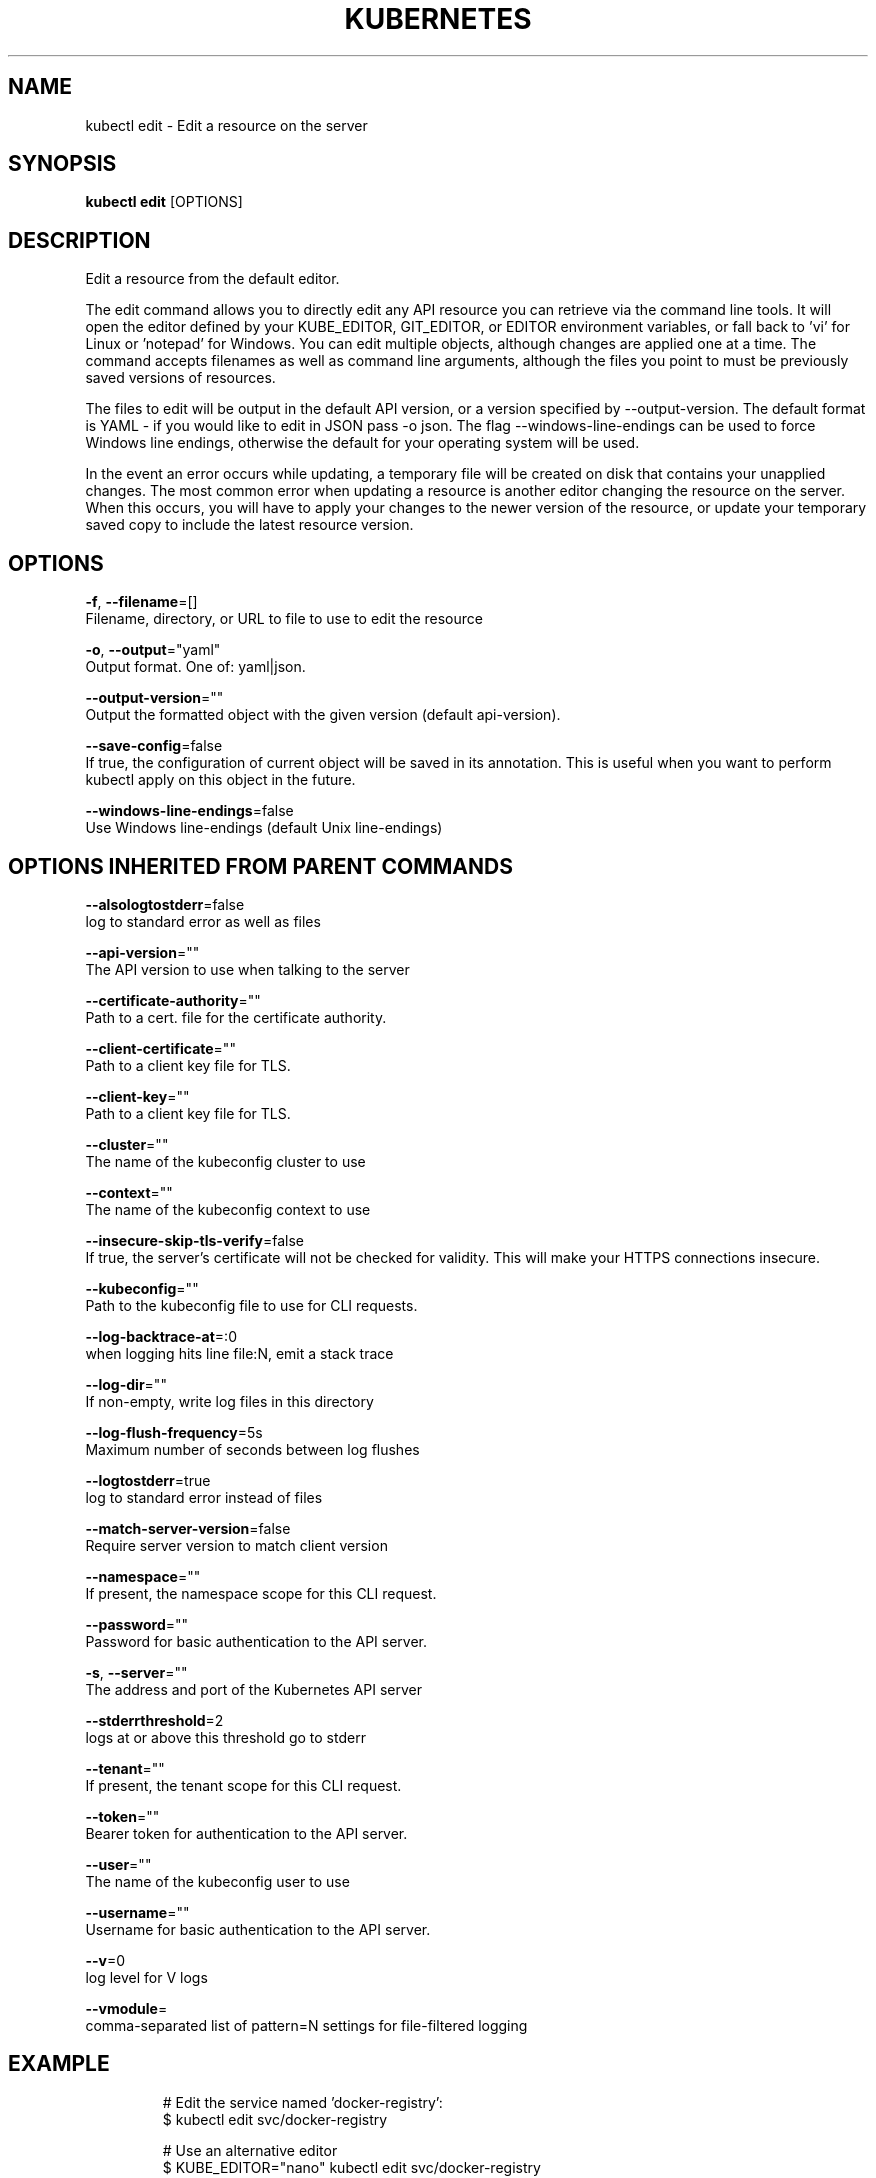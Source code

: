 .TH "KUBERNETES" "1" " kubernetes User Manuals" "Eric Paris" "Jan 2015"  ""


.SH NAME
.PP
kubectl edit \- Edit a resource on the server


.SH SYNOPSIS
.PP
\fBkubectl edit\fP [OPTIONS]


.SH DESCRIPTION
.PP
Edit a resource from the default editor.

.PP
The edit command allows you to directly edit any API resource you can retrieve via the
command line tools. It will open the editor defined by your KUBE\_EDITOR, GIT\_EDITOR,
or EDITOR environment variables, or fall back to 'vi' for Linux or 'notepad' for Windows.
You can edit multiple objects, although changes are applied one at a time. The command
accepts filenames as well as command line arguments, although the files you point to must
be previously saved versions of resources.

.PP
The files to edit will be output in the default API version, or a version specified
by \-\-output\-version. The default format is YAML \- if you would like to edit in JSON
pass \-o json. The flag \-\-windows\-line\-endings can be used to force Windows line endings,
otherwise the default for your operating system will be used.

.PP
In the event an error occurs while updating, a temporary file will be created on disk
that contains your unapplied changes. The most common error when updating a resource
is another editor changing the resource on the server. When this occurs, you will have
to apply your changes to the newer version of the resource, or update your temporary
saved copy to include the latest resource version.


.SH OPTIONS
.PP
\fB\-f\fP, \fB\-\-filename\fP=[]
    Filename, directory, or URL to file to use to edit the resource

.PP
\fB\-o\fP, \fB\-\-output\fP="yaml"
    Output format. One of: yaml|json.

.PP
\fB\-\-output\-version\fP=""
    Output the formatted object with the given version (default api\-version).

.PP
\fB\-\-save\-config\fP=false
    If true, the configuration of current object will be saved in its annotation. This is useful when you want to perform kubectl apply on this object in the future.

.PP
\fB\-\-windows\-line\-endings\fP=false
    Use Windows line\-endings (default Unix line\-endings)


.SH OPTIONS INHERITED FROM PARENT COMMANDS
.PP
\fB\-\-alsologtostderr\fP=false
    log to standard error as well as files

.PP
\fB\-\-api\-version\fP=""
    The API version to use when talking to the server

.PP
\fB\-\-certificate\-authority\fP=""
    Path to a cert. file for the certificate authority.

.PP
\fB\-\-client\-certificate\fP=""
    Path to a client key file for TLS.

.PP
\fB\-\-client\-key\fP=""
    Path to a client key file for TLS.

.PP
\fB\-\-cluster\fP=""
    The name of the kubeconfig cluster to use

.PP
\fB\-\-context\fP=""
    The name of the kubeconfig context to use

.PP
\fB\-\-insecure\-skip\-tls\-verify\fP=false
    If true, the server's certificate will not be checked for validity. This will make your HTTPS connections insecure.

.PP
\fB\-\-kubeconfig\fP=""
    Path to the kubeconfig file to use for CLI requests.

.PP
\fB\-\-log\-backtrace\-at\fP=:0
    when logging hits line file:N, emit a stack trace

.PP
\fB\-\-log\-dir\fP=""
    If non\-empty, write log files in this directory

.PP
\fB\-\-log\-flush\-frequency\fP=5s
    Maximum number of seconds between log flushes

.PP
\fB\-\-logtostderr\fP=true
    log to standard error instead of files

.PP
\fB\-\-match\-server\-version\fP=false
    Require server version to match client version

.PP
\fB\-\-namespace\fP=""
    If present, the namespace scope for this CLI request.

.PP
\fB\-\-password\fP=""
    Password for basic authentication to the API server.

.PP
\fB\-s\fP, \fB\-\-server\fP=""
    The address and port of the Kubernetes API server

.PP
\fB\-\-stderrthreshold\fP=2
    logs at or above this threshold go to stderr

.PP
\fB\-\-tenant\fP=""
    If present, the tenant scope for this CLI request.

.PP
\fB\-\-token\fP=""
    Bearer token for authentication to the API server.

.PP
\fB\-\-user\fP=""
    The name of the kubeconfig user to use

.PP
\fB\-\-username\fP=""
    Username for basic authentication to the API server.

.PP
\fB\-\-v\fP=0
    log level for V logs

.PP
\fB\-\-vmodule\fP=
    comma\-separated list of pattern=N settings for file\-filtered logging


.SH EXAMPLE
.PP
.RS

.nf
  # Edit the service named 'docker\-registry':
  $ kubectl edit svc/docker\-registry

  # Use an alternative editor
  $ KUBE\_EDITOR="nano" kubectl edit svc/docker\-registry

  # Edit the service 'docker\-registry' in JSON using the v1 API format:
  $ kubectl edit svc/docker\-registry \-\-output\-version=v1 \-o json

.fi
.RE


.SH SEE ALSO
.PP
\fBkubectl(1)\fP,


.SH HISTORY
.PP
January 2015, Originally compiled by Eric Paris (eparis at redhat dot com) based on the kubernetes source material, but hopefully they have been automatically generated since!
